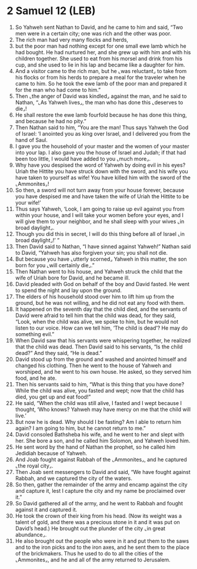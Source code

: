* 2 Samuel 12 (LEB)
:PROPERTIES:
:ID: LEB/10-2SA12
:END:

1. So Yahweh sent Nathan to David, and he came to him and said, “Two men were in a certain city; one was rich and the other was poor.
2. The rich man had very many flocks and herds,
3. but the poor man had nothing except for one small ewe lamb which he had bought. He had nurtured her, and she grew up with him and with his children together. She used to eat from his morsel and drink from his cup, and she used to lie in his lap and became like a daughter for him.
4. And a visitor came to the rich man, but he ⌞was reluctant⌟ to take from his flocks or from his herds to prepare a meal for the traveler when he came to him. So he took the ewe lamb of the poor man and prepared it for the man who had come to him.”
5. Then ⌞the anger of David was kindled⌟ against the man, and he said to Nathan, “⌞As Yahweh lives⌟, the man who has done this ⌞deserves to die⌟!
6. He shall restore the ewe lamb fourfold because he has done this thing, and because he had no pity.”
7. Then Nathan said to him, “You are the man! Thus says Yahweh the God of Israel: ‘I anointed you as king over Israel, and I delivered you from the hand of Saul.
8. I gave you the household of your master and the women of your master into your lap. I also gave you the house of Israel and Judah; if that had been too little, I would have added to you ⌞much more⌟.
9. Why have you despised the word of Yahweh by doing evil in his eyes? Uriah the Hittite you have struck down with the sword, and his wife you have taken to yourself as wife! You have killed him with the sword of the ⌞Ammonites⌟!
10. So then, a sword will not turn away from your house forever, because you have despised me and have taken the wife of Uriah the Hittite to be your wife!’
11. Thus says Yahweh, ‘Look, I am going to raise up evil against you from within your house, and I will take your women before your eyes, and I will give them to your neighbor, and he shall sleep with your wives ⌞in broad daylight⌟.
12. Though you did this in secret, I will do this thing before all of Israel ⌞in broad daylight⌟!’ ”
13. Then David said to Nathan, “I have sinned against Yahweh!” Nathan said to David, “Yahweh has also forgiven your sin; you shall not die.
14. But because you have ⌞utterly scorned⌟ Yahweh in this matter, the son born for you ⌞will certainly die⌟.”
15. Then Nathan went to his house, and Yahweh struck the child that the wife of Uriah bore for David, and he became ill.
16. David pleaded with God on behalf of the boy and David fasted. He went to spend the night and lay upon the ground.
17. The elders of his household stood over him to lift him up from the ground, but he was not willing, and he did not eat any food with them.
18. It happened on the seventh day that the child died, and the servants of David were afraid to tell him that the child was dead, for they said, “Look, when the child was alive, we spoke to him, but he would not listen to our voice. How can we tell him, ‘The child is dead’? He may do something evil.”
19. When David saw that his servants were whispering together, he realized that the child was dead. Then David said to his servants, “Is the child dead?” And they said, “He is dead.”
20. David stood up from the ground and washed and anointed himself and changed his clothing. Then he went to the house of Yahweh and worshiped, and he went to his own house. He asked, so they served him food, and he ate.
21. Then his servants said to him, “What is this thing that you have done? While the child was alive, you fasted and wept; now that the child has died, you get up and eat food!”
22. He said, “When the child was still alive, I fasted and I wept because I thought, ‘Who knows? Yahweh may have mercy on me that the child will live.’
23. But now he is dead. Why should I be fasting? Am I able to return him again? I am going to him, but he cannot return to me.”
24. David consoled Bathsheba his wife, and he went to her and slept with her. She bore a son, and he called him Solomon, and Yahweh loved him.
25. He sent word by the hand of Nathan the prophet, so he called him Jedidiah because of Yahweh.
26. And Joab fought against Rabbah of the ⌞Ammonites⌟, and he captured ⌞the royal city⌟.
27. Then Joab sent messengers to David and said, “We have fought against Rabbah, and we captured the city of the waters.
28. So then, gather the remainder of the army and encamp against the city and capture it, lest I capture the city and my name be proclaimed over it.”
29. So David gathered all of the army, and he went to Rabbah and fought against it and captured it.
30. He took the crown of their king from his head. (Now its weight was a talent of gold, and there was a precious stone in it and it was put on David’s head.) He brought out the plunder of the city ⌞in great abundance⌟.
31. He also brought out the people who were in it and put them to the saws and to the iron picks and to the iron axes, and he sent them to the place of the brickmakers. Thus he used to do to all the cities of the ⌞Ammonites⌟, and he and all of the army returned to Jerusalem.
